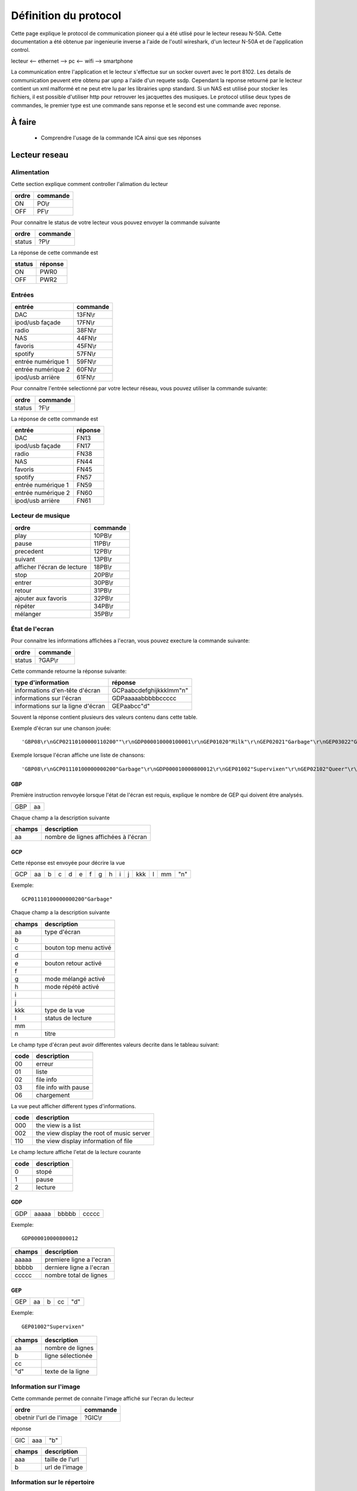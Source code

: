 Définition du protocol
======================


Cette page explique le protocol de communication pioneer qui a été utlisé pour le lecteur reseau N-50A.
Cette documentation a été obtenue par ingenieurie inverse a l'aide de l'outil wireshark, d'un lecteur N-50A et de l'application control.

lecteur <-- ethernet --> pc <-- wifi --> smartphone

La communication entre l'application et le lecteur s'effectue sur un socker ouvert avec le port 8102.
Les details de communication peuvent etre obtenu par upnp a l'aide d'un requete ssdp.
Cependant la reponse retourné par le lecteur contient un xml malformé et ne peut etre lu par les librairies upnp standard.
Si un NAS est utilisé pour stocker les fichiers, il est possible d'utiliser http pour retrouver les jacquettes des musiques.
Le protocol utilise deux types de commandes, le premier type est une commande sans reponse et le second est une commande avec reponse.



À faire
-------

    - Comprendre l'usage de la commande ICA ainsi que ses réponses

Lecteur reseau
--------------


Alimentation
~~~~~~~~~~~~

Cette section explique comment controller l'alimation du lecteur

+-------+----------+
| ordre | commande |
+=======+==========+
| ON    | PO\\r    |
+-------+----------+
| OFF   | PF\\r    |
+-------+----------+


Pour connaitre le status de votre lecteur vous pouvez envoyer la commande suivante

+--------+----------+
| ordre  | commande |
+========+==========+
| status | ?P\\r    |
+--------+----------+


La réponse de cette commande est

+--------+----------+
| status | réponse  |
+========+==========+
| ON     | PWR0     |
+--------+----------+
| OFF    | PWR2     |
+--------+----------+


Entrées
~~~~~~~

+--------------------+----------+
| entrée             | commande |
+====================+==========+
| DAC                | 13FN\\r  |
+--------------------+----------+
| ipod/usb façade    | 17FN\\r  |
+--------------------+----------+
| radio              | 38FN\\r  |
+--------------------+----------+
| NAS                | 44FN\\r  |
+--------------------+----------+
| favoris            | 45FN\\r  |
+--------------------+----------+
| spotify            | 57FN\\r  |
+--------------------+----------+
| entrée numérique 1 | 59FN\\r  |
+--------------------+----------+
| entrée numérique 2 | 60FN\\r  |
+--------------------+----------+
| ipod/usb arrière   | 61FN\\r  |
+--------------------+----------+

Pour connaitre l'entrée selectionné par votre lecteur réseau, vous pouvez utiliser la commande suivante:

+--------+----------+
| ordre  | commande |
+========+==========+
| status | ?F\\r    |
+--------+----------+

La réponse de cette commande est

+--------------------+----------+
| entrée             | réponse  |
+====================+==========+
| DAC                | FN13     |
+--------------------+----------+
| ipod/usb façade    | FN17     |
+--------------------+----------+
| radio              | FN38     |
+--------------------+----------+
| NAS                | FN44     |
+--------------------+----------+
| favoris            | FN45     |
+--------------------+----------+
| spotify            | FN57     |
+--------------------+----------+
| entrée numérique 1 | FN59     |
+--------------------+----------+
| entrée numérique 2 | FN60     |
+--------------------+----------+
| ipod/usb arrière   | FN61     |
+--------------------+----------+

Lecteur de musique
~~~~~~~~~~~~~~~~~~

+-----------------------------+----------+
| ordre                       | commande |
+=============================+==========+
| play                        | 10PB\\r  |
+-----------------------------+----------+
| pause                       | 11PB\\r  |
+-----------------------------+----------+
| precedent                   | 12PB\\r  |
+-----------------------------+----------+
| suivant                     | 13PB\\r  |
+-----------------------------+----------+
| afficher l'écran de lecture | 18PB\\r  |
+-----------------------------+----------+
| stop                        | 20PB\\r  |
+-----------------------------+----------+
| entrer                      | 30PB\\r  |
+-----------------------------+----------+
| retour                      | 31PB\\r  |
+-----------------------------+----------+
| ajouter aux favoris         | 32PB\\r  |
+-----------------------------+----------+
| répéter                     | 34PB\\r  |
+-----------------------------+----------+
| mélanger                    | 35PB\\r  |
+-----------------------------+----------+


État de l'ecran
~~~~~~~~~~~~~~~

Pour connaitre les informations affichées a l'ecran, vous pouvez execture la commande suivante:

+--------+----------+
| ordre  | commande |
+========+==========+
| status | ?GAP\\r  |
+--------+----------+


Cette commande retourne la réponse suivante:

+-----------------------------------+-------------------------+
| type d'information                | réponse                 |
+===================================+=========================+
| informations d'en-tête d'écran    | GCPaabcdefghijkkklmm"n" |
+-----------------------------------+-------------------------+
| informations sur l'écran          | GDPaaaaabbbbbccccc      |
+-----------------------------------+-------------------------+
| informations sur la ligne d'écran | GEPaabcc"d"             |
+-----------------------------------+-------------------------+

Souvent la réponse contient plusieurs des valeurs contenu dans cette table.

Exemple d'écran sur une chanson jouée::

    'GBP08\r\nGCP02110100000110200""\r\nGDP000010000100001\r\nGEP01020"Milk"\r\nGEP02021"Garbage"\r\nGEP03022"Garbage"\r\nGEP04026"mp3"\r\nGEP05028""\r\nGEP06029"320kbps"\r\nGEP07023"0:23"\r\nGEP08034"3:52"\r\n'

Exemple lorsque l'écran affiche une liste de chansons::

    'GBP08\r\nGCP01110100000000200"Garbage"\r\nGDP000010000800012\r\nGEP01002"Supervixen"\r\nGEP02102"Queer"\r\nGEP03002"Only Happy When It Rains"\r\nGEP04002"As Heaven Is Wide"\r\nGEP05002"Not My Idea"\r\nGEP06002"A Stroke Of Luck"\r\nGEP07002"Vow"\r\nGEP08002"Stupid Girl"\r\n'


GBP
***

Première instruction renvoyée lorsque l'état de l'écran est requis, explique le nombre de GEP qui doivent être analysés.

+-----+----+
| GBP | aa |
+-----+----+

Chaque champ a la description suivante

+--------+--------------------------------------+
| champs | description                          |
+========+======================================+
| aa     | nombre de lignes affichées à l'écran |
+--------+--------------------------------------+

GCP
***

Cette réponse est envoyée pour décrire la vue

+-----+----+---+---+---+---+---+---+---+---+---+-----+---+----+-----+
| GCP | aa | b | c | d | e | f | g | h | i | j | kkk | l | mm | "n" |
+-----+----+---+---+---+---+---+---+---+---+---+-----+---+----+-----+

Exemple::

    GCP01110100000000200"Garbage"


Chaque champ a la description suivante

+--------+-------------------------+
| champs | description             |
+========+=========================+
| aa     | type d'écran            |
+--------+-------------------------+
| b      |                         |
+--------+-------------------------+
| c      | bouton top menu activé  |
+--------+-------------------------+
| d      |                         |
+--------+-------------------------+
| e      | bouton retour activé    |
+--------+-------------------------+
| f      |                         |
+--------+-------------------------+
| g      | mode mélangé activé     |
+--------+-------------------------+
| h      | mode répété activé      |
+--------+-------------------------+
| i      |                         |
+--------+-------------------------+
| j      |                         |
+--------+-------------------------+
| kkk    | type de la vue          |
+--------+-------------------------+
| l      | status de lecture       |
+--------+-------------------------+
| mm     |                         |
+--------+-------------------------+
| n      | titre                   |
+--------+-------------------------+


Le champ type d'écran peut avoir differentes valeurs decrite dans le tableau suivant:

+------+----------------------+
| code | description          |
+======+======================+
| 00   | erreur               |
+------+----------------------+
| 01   | liste                |
+------+----------------------+
| 02   | file info            |
+------+----------------------+
| 03   | file info with pause |
+------+----------------------+
| 06   | chargement           |
+------+----------------------+


La vue peut afficher different types d'informations.

+------+-------------------------------------------+
| code | description                               |
+======+===========================================+
| 000  | the view is a list                        |
+------+-------------------------------------------+
| 002  | the view display the root of music server |
+------+-------------------------------------------+
| 110  | the view display information of file      |
+------+-------------------------------------------+


Le champ lecture affiche l'etat de la lecture courante

+------+-------------+
| code | description |
+======+=============+
| 0    | stopé       |
+------+-------------+
| 1    | pause       |
+------+-------------+
| 2    | lecture     |
+------+-------------+


GDP
***

+-----+-------+-------+-------+
| GDP | aaaaa | bbbbb | ccccc |
+-----+-------+-------+-------+

Exemple::

    GDP000010000800012


+--------+--------------------------+
| champs | description              |
+========+==========================+
| aaaaa  | premiere ligne a l'ecran |
+--------+--------------------------+
| bbbbb  | derniere ligne a l'ecran |
+--------+--------------------------+
| ccccc  | nombre total de lignes   |
+--------+--------------------------+


GEP
***

+-----+----+---+----+-----+
| GEP | aa | b | cc | "d" |
+-----+----+---+----+-----+

Exemple::

    GEP01002"Supervixen"


+--------+-------------------+
| champs | description       |
+========+===================+
| aa     | nombre de lignes  |
+--------+-------------------+
| b      | ligne sélectionée |
+--------+-------------------+
| cc     |                   |
+--------+-------------------+
| "d"    | texte de la ligne |
+--------+-------------------+


Information sur l'image
~~~~~~~~~~~~~~~~~~~~~~~

Cette commande permet de connaite l'image affiché sur l'ecran du lecteur

+--------------------------+----------+
| ordre                    | commande |
+==========================+==========+
| obetnir l'url de l'image | ?GIC\\r  |
+--------------------------+----------+


réponse

+-----+-----+-----+
| GIC | aaa | "b" |
+-----+-----+-----+


+--------+-----------------+
| champs | description     |
+========+=================+
| aaa    | taille de l'url |
+--------+-----------------+
| b      | url de l'image  |
+--------+-----------------+


Information sur le répertoire
~~~~~~~~~~~~~~~~~~~~~~~~~~~~~

Au lieu de lire a l'écran les informations du répertoire, vous pouvez demander directement les informations des répertoires et récupérer l'image associée.


+------------------------------------------------+-------------------+
| ordre                                          | commande          |
+================================================+===================+
| obtenir la liste des répertoires et les images | ?GIAaaaaabbbbb\\r |
+------------------------------------------------+-------------------+

+--------+--------------------------+
| champs | description              |
+========+==========================+
| aaaaa  | number of the first line |
+--------+--------------------------+
| bbbbb  | number of the last line  |
+--------+--------------------------+



réponse

+-----+-------+-------+-----+----+-----+-----+-----+
| GIB | aaaaa | bbbbb | ccc | dd | "e" | fff | "g" |
+-----+-------+-------+-----+----+-----+-----+-----+

Exemple::

    GIB000020000201016"Toute la musique"066"http://127.0.0.1:5000/transcoder/jpegtnscaler.cgi/ebdart/23320.jpg"

Chaque champ a la description suivante

+--------+----------------------------------------------------+
| champs | description                                        |
+========+====================================================+
| aaaaa  | nombre de lignes affichées a l'écran (entre 1 & 8) |
+--------+----------------------------------------------------+
| bbbbb  | nombre de lignes                                   |
+--------+----------------------------------------------------+
| ccc    |                                                    |
+--------+----------------------------------------------------+
| dd     | nombre de caracteres dans le nom du répertoire     |
+--------+----------------------------------------------------+
| e      | nom du répertoire                                  |
+--------+----------------------------------------------------+
| fff    | nombre de caracteres dans l'url de l'image         |
+--------+----------------------------------------------------+
| g      | url de l'image                                     |
+--------+----------------------------------------------------+



Amplificateur
-------------


Alimentation
~~~~~~~~~~~~

L'alimentation de l'amplificateur est un petit peu differente decelle du lecteur réseau.
Il existe une unique commande pour démarrer ou arreter l'amplificateur.
Aussi il n'est pas possible de savoir le status de l'alimentation de l'amplificateur.

+------------+-----------------+
| ordre      | commande        |
+============+=================+
| Start/Stop | 0A51CFFFFROI\\r |
+------------+-----------------+


Volume
~~~~~~

+-------+-----------------+
| ordre | commande        |
+=======+=================+
| haut  | 0A50AFFFFROI\\r |
+-------+-----------------+
| bas   | 0A50BFFFFROI\\r |
+-------+-----------------+

Source
~~~~~~

+--------+-----------------+
| ordre  | commande        |
+========+=================+
| change | 0A555FFFFROI\\r |
+--------+-----------------+


Lecteur CD
----------

Alimentation
~~~~~~~~~~~~

Comme l'amplificateur le lecteur CD a une seule commande pour démarrer et arreter l'appareil sans retour du status de l'alimentation.

+------------+--------------+
| ordre      | commande     |
+============+==============+
| Start/Stop | 0A21CFFFFROI |
+------------+--------------+


Piste
~~~~~

+-----------+--------------+
| ordre     | commande     |
+===========+==============+
| precedent | 0A211FFFFROI |
+-----------+--------------+
| lecture   | 0A217FFFFROI |
+-----------+--------------+
| suivant   | 0A210FFFFROI |
+-----------+--------------+
| stop      | 0A216FFFFROI |
+-----------+--------------+
| pause     | 0A218FFFFROI |
+-----------+--------------+
